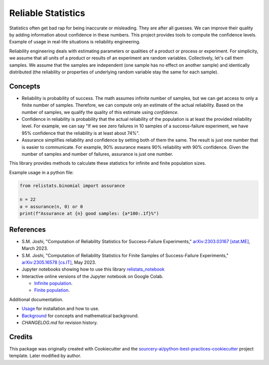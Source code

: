 Reliable Statistics
===================

Statistics often get bad rap for being inaccurate or misleading. They are after all
guesses. We can improve their quality by adding information about confidence in
these numbers. This project provides tools to compute the confidence levels.
Example of usage in real-life situations is reliability engineering.

Reliability engineering deals with estimating parameters or qualities of a product or
process or experiment. For simplicity, we assume that all units of a product or results
of an experiment are random variables. Collectively, let's call them samples.
We assume that the samples are independent (one sample has no effect on another
sample) and identically distributed (the reliability or properties of underlying
random variable stay the same for each sample).

Concepts
--------
* Reliability is probability of success. The math assumes infinite number of samples,
  but we can get access to only a finite number of samples. Therefore, we can compute
  only an estimate of the actual reliability. Based on the number of samples, we
  qualify the quality of this estimate using *confidence*.

* Confidence in reliability is probability that the actual reliability of the
  population is at least the provided reliability level. 
  For example, we can say "If we see zero failures in 10 samples of a success-failure
  experiment, we have 95% confidence that the reliability is at least about 74%".

* Assurance simplifies reliability and confidence by setting both of them the same.
  The result is just one number that is easier to communicate. For example, 90%
  assurance means 90% reliability with 90% confidence. Given the number of samples
  and number of failures, assurance is just one number.

This library provides methods to calculate these statistics for infinite and finite
population sizes.

Example usage in a python file:

.. code-block:: python

   from relistats.binomial import assurance
   
   n = 22
   a = assurance(n, 0) or 0
   print(f"Assurance at {n} good samples: {a*100:.1f}%")

References
----------
* S.M. Joshi, "Computation of Reliability Statistics for Success-Failure Experiments,"
  `arXiv:2303.03167 [stat.ME] <https://doi.org/10.48550/arXiv.2303.03167>`_, March 2023.
* S.M. Joshi, "Computation of Reliability Statistics for Finite Samples of Success-Failure Experiments,"
  `arXiv:2305.16578 [cs.IT] <http://arxiv.org/abs/2305.16578>`_, May 2023.
* Jupyter notebooks showing how to use this library
  `relistats_notebook <https://github.com/sanjaymjoshi/relistats_notebook>`_
* Interactive online versions of the Jupyter notebook on Google Colab.

  * `Infinite population <https://colab.research.google.com/github/sanjaymjoshi/relistats_notebook/blob/main/relistats_binomial.ipynb>`_.
  * `Finite population <https://colab.research.google.com/github/sanjaymjoshi/relistats_notebook/blob/main/relistats_binomial_finite.ipynb>`_.

Additional documentation.

* `Usage <docs/source/usage.rst>`_ for installation and how to use.
* `Background <docs/source/background.rst>`_ for concepts and mathematical background.
* `CHANGELOG.md` for revision history.

Credits
----------
This package was originally created with Cookiecutter and the
`sourcery-ai/python-best-practices-cookiecutter
<https://github.com/sourcery-ai/python-best-practices-cookiecutter>`_
project template. Later modified by author.
